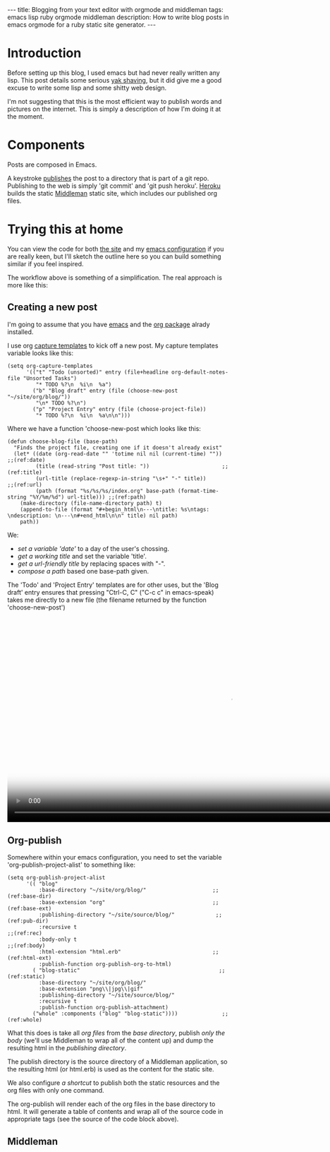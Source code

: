 #+BEGIN_HTML
---
title: Blogging from your text editor with orgmode and middleman
tags: emacs lisp ruby orgmode middleman
description: How to write blog posts in emacs orgmode for a ruby static site generator.
---
#+END_HTML

* Introduction
  
  Before setting up this blog, I used emacs but had never really
  written any lisp. This post details some serious [[http://blog.hasmanythrough.com/2012/1/4/yak-shaving][yak shaving]], but it
  did give me a good excuse to write some lisp and some shitty web
  design.
  
  I'm not suggesting that this is the most efficient way to publish
  words and pictures on the internet. This is simply a description of
  how I'm doing it at the moment.
  
* Components
  
  [[file:resources/workflow_overview.png]]
  
  Posts are composed in Emacs.

  A keystroke [[http://orgmode.org/guide/Publishing.html#Publishing][publishes]] the post to a directory that is part of a git
  repo. Publishing to the web is simply 'git commit' and 'git push
  heroku'. [[https://www.heroku.com/][Heroku]] builds the static [[http://middlemanapp.com/][Middleman]] static site, which
  includes our published org files.

* Trying this at home
  
  You can view the code for both [[http://github.com/robsyme/robsyme.com][the site]] and my [[http://github.com/robsyme/emacs.d/][emacs configuration]]
  if you are really keen, but I'll sketch the outline here so you can
  build something similar if you feel inspired.

  The workflow above is something of a simplification. The real
  approach is more like this:

  [[file:resources/workflow_better.png]]


** Creating a new post

   I'm going to assume that you have [[http://www.gnu.org/software/emacs/][emacs]] and the [[http://orgmode.org/][org package]] alrady installed.

   I use org [[http://orgmode.org/manual/Capture-templates.html][capture templates]] to kick off a new post. My capture
   templates variable looks like this:

   #+BEGIN_SRC elisp :eval never
     (setq org-capture-templates
           '(("t" "Todo (unsorted)" entry (file+headline org-default-notes-file "Unsorted Tasks")
              "* TODO %?\n  %i\n  %a")
             ("b" "Blog draft" entry (file (choose-new-post "~/site/org/blog/"))
              "\n* TODO %?\n")
             ("p" "Project Entry" entry (file (choose-project-file))
              "* TODO %?\n  %i\n  %a\n\n")))
   #+END_SRC

   Where we have a function 'choose-new-post which looks like this:

   #+BEGIN_SRC elisp :eval never
     (defun choose-blog-file (base-path)
       "Finds the project file, creating one if it doesn't already exist"
       (let* ((date (org-read-date "" 'totime nil nil (current-time) "")) ;;(ref:date)
              (title (read-string "Post title: "))                       ;;(ref:title)
              (url-title (replace-regexp-in-string "\s+" "-" title))       ;;(ref:url)
              (path (format "%s/%s/%s/index.org" base-path (format-time-string "%Y/%m/%d") url-title))) ;;(ref:path)
         (make-directory (file-name-directory path) t)
         (append-to-file (format "#+begin_html\n---\ntitle: %s\ntags: \ndescription: \n---\n#+end_html\n\n" title) nil path)
         path))   
   #+END_SRC

   We: 
   - [[(date)][set a variable 'date']] to a day of the user's chossing.
   - [[(title)][get a working title]] and set the variable 'title'. 
   - [[(url)][get a url-friendly title]] by replacing spaces with "-".
   - [[(path)][compose a path]] based one base-path given.
         
   The 'Todo' and 'Project Entry' templates are for other uses, but
   the 'Blog draft' entry ensures that pressing "Ctrl-C, C" ("C-c c"
   in emacs-speak) takes me directly to a new file (the filename
   returned by the function 'choose-new-post')

#+BEGIN_HTML
  <video id="vid_codeblock" class="video-js vjs-default-skin" controls
         preload="auto" poster="resources/new_post.jpg"
         data-setup="{}" width="1008" height="464">
    <source src="resources/new_post.mp4" type='video/mp4'>
      <source src="resources/new_post.ogv" type='video/ogg'>
  </video>
#+END_HTML   
   
** Org-publish
   Somewhere within your emacs configuration, you need to set the
   variable 'org-publish-project-alist' to something like:

   #+BEGIN_SRC elisp :eval never :comments org
     (setq org-publish-project-alist
           '(( "blog"
               :base-directory "~/site/org/blog/"                     ;;(ref:base-dir)
               :base-extension "org"                                  ;;(ref:base-ext)
               :publishing-directory "~/site/source/blog/"             ;;(ref:pub-dir)
               :recursive t                                                ;;(ref:rec)
               :body-only t                                               ;;(ref:body)
               :html-extension "html.erb"                             ;;(ref:html-ext)
               :publish-function org-publish-org-to-html)
             ( "blog-static"                                            ;;(ref:static)
               :base-directory "~/site/org/blog/"
               :base-extension "png\\|jpg\\|gif"
               :publishing-directory "~/site/source/blog/"
               :recursive t
               :publish-function org-publish-attachment)
             ("whole" :components ("blog" "blog-static"))))              ;;(ref:whole)
   #+END_SRC

   What this does is take all [[(base-ext)][org files]] from the [[(base-dir)][base directory]],
   publish [[(body)][only the body]] (we'll use Middleman to wrap all of the
   content up) and dump the resulting html in the [[(pub-dir)][publishing
   directory]].
   
   The publish directory is the source directory of a Middleman
   application, so the resulting html (or html.erb) is used as the
   content for the static site.

   We also configure [[(whole)][a shortcut]] to publish both the static resources
   and the org files with only one command.

   The org-publish will render each of the org files in the base
   directory to html. It will generate a table of contents and wrap
   all of the source code in appropriate tags (see the source of the
   code block above).

** Middleman

   
* COMMENT Good things
  
  Things I like about doing it this way.
  
** Emacs
   - It's free.
   - I like being able to run code and capture both the input and the
     output for publishing.
   - I write my lab notebook the same way, published on a non-public
     server.
   - Writing code for publication happens in the same way that I would
     write it if it wasn't being published. Reducing this friction
     makes keeping good notes much more lilkely.
   - Links, syntax highlighting, document structure, keywords and even
     [[file:~/site/org/blog/2013/04/20/Emacs-for-computational-Biology---Part-1/index.org][code evaluation]] are taken care of by org mode.
   - Everything is in plain text, so it can be easily checked into
     version control.
** Middleman
   - It's free.
   - You get the benefits of a static site (particularly when you put
     something like Cloudflare in front), but you can also bolt on
     other rack objects if you need more dynamic bits.
   - The kind robots at Heroku build it for me.
   - The addition of "activate :livereload" to the configuration
     hooks into the [[http://livereload.com/][LiveReload]] browser extensions to refresh the page
     whenever you make a change (in development).
   - Configurable with a bit of ruby. There is a middleman-blog gem,
     but I only needed a subset of the features (tags), so I just
     [[http://github.com/robsyme/robsyme.com/blob/master/orgblog.rb][wrote my own]].
   - Do your own design. I think web design is an excellent 21st
     century hobby, so I built this by hand on top of the [[http://foundation.zurb.com/][Foundation]]
     framework.
** Heroku
   - It's free (for small projects like this).
   - Heroku builds the site, so all I have to do is 'git push', which
     is what I would do anyway.
   - You can manage drafts by creating and merging branches.
     
* COMMENT Bad things

  Things that aren't all rainbows and unicorns.
  
** Overview
   - You will probably need to write some ruby.
   - You will probably need to write some emacs lisp.
  

